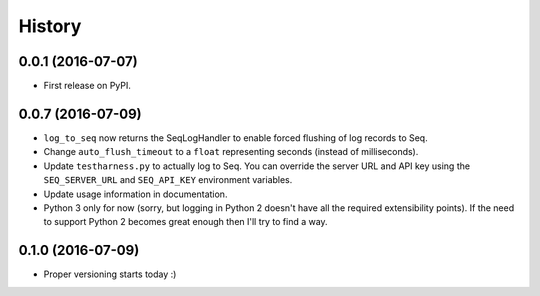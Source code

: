 =======
History
=======

0.0.1 (2016-07-07)
------------------

* First release on PyPI.

0.0.7 (2016-07-09)
------------------

* ``log_to_seq`` now returns the SeqLogHandler to enable forced flushing of log records to Seq.
* Change ``auto_flush_timeout`` to a ``float`` representing seconds (instead of milliseconds).
* Update ``testharness.py`` to actually log to Seq.
  You can override the server URL and API key using the ``SEQ_SERVER_URL`` and ``SEQ_API_KEY`` environment variables.
* Update usage information in documentation.
* Python 3 only for now (sorry, but logging in Python 2 doesn't have all the required extensibility points). If the need to support Python 2 becomes great enough then I'll try to find a way.

0.1.0 (2016-07-09)
------------------

* Proper versioning starts today :)
